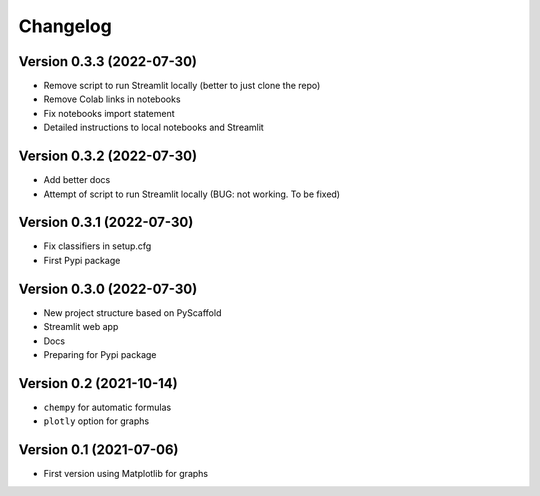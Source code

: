 =========
Changelog
=========

Version 0.3.3 (2022-07-30)
==========================

- Remove script to run Streamlit locally (better to just clone the repo)
- Remove Colab links in notebooks
- Fix notebooks import statement
- Detailed instructions to local notebooks and Streamlit

Version 0.3.2 (2022-07-30)
==========================

- Add better docs
- Attempt of script to run Streamlit locally (BUG: not working. To be fixed)

Version 0.3.1 (2022-07-30)
==========================

- Fix classifiers in setup.cfg
- First Pypi package

Version 0.3.0 (2022-07-30)
==========================

- New project structure based on PyScaffold
- Streamlit web app
- Docs
- Preparing for Pypi package


Version 0.2 (2021-10-14)
========================

- ``chempy`` for automatic formulas
- ``plotly`` option for graphs

Version 0.1 (2021-07-06)
========================

- First version using Matplotlib for graphs
